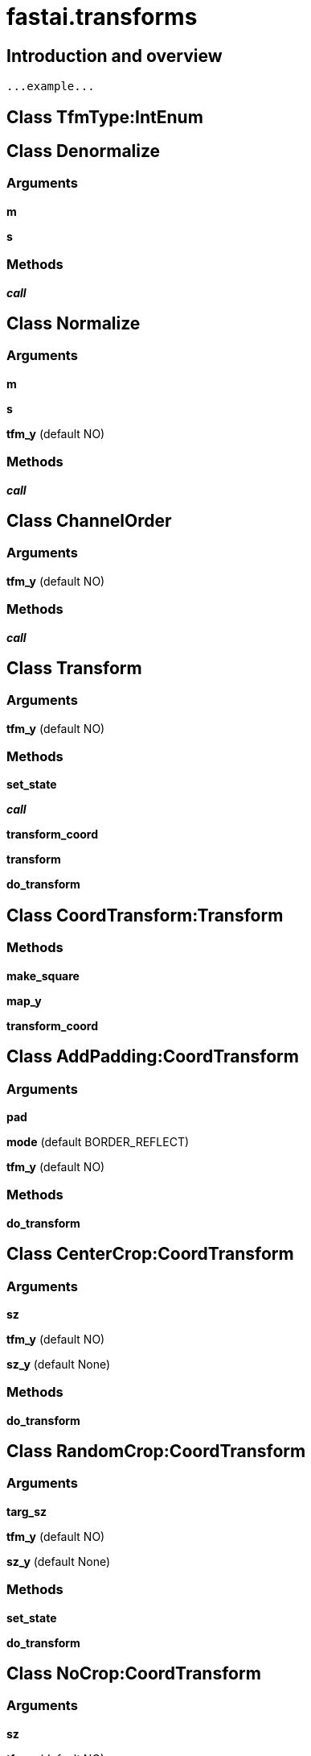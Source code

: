 
= fastai.transforms

== Introduction and overview

```
...example...
```


== Class TfmType:IntEnum

== Class Denormalize

=== Arguments
*m*

*s*

=== Methods

*__call__*

== Class Normalize

=== Arguments
*m*

*s*

*tfm_y* (default NO)

=== Methods

*__call__*

== Class ChannelOrder

=== Arguments
*tfm_y* (default NO)

=== Methods

*__call__*

== Class Transform

=== Arguments
*tfm_y* (default NO)

=== Methods

*set_state*

*__call__*

*transform_coord*

*transform*

*do_transform*

== Class CoordTransform:Transform

=== Methods

*make_square*

*map_y*

*transform_coord*

== Class AddPadding:CoordTransform

=== Arguments
*pad*

*mode* (default BORDER_REFLECT)

*tfm_y* (default NO)

=== Methods

*do_transform*

== Class CenterCrop:CoordTransform

=== Arguments
*sz*

*tfm_y* (default NO)

*sz_y* (default None)

=== Methods

*do_transform*

== Class RandomCrop:CoordTransform

=== Arguments
*targ_sz*

*tfm_y* (default NO)

*sz_y* (default None)

=== Methods

*set_state*

*do_transform*

== Class NoCrop:CoordTransform

=== Arguments
*sz*

*tfm_y* (default NO)

*sz_y* (default None)

=== Methods

*do_transform*

== Class Scale:CoordTransform

=== Arguments
*sz*

*tfm_y* (default NO)

*sz_y* (default None)

=== Methods

*do_transform*

== Class RandomScale:CoordTransform

=== Arguments
*sz*

*max_zoom*

*p* (default 0.75)

*tfm_y* (default NO)

*sz_y* (default None)

=== Methods

*set_state*

*do_transform*

== Class RandomRotate:CoordTransform

=== Arguments
*deg*

*p* (default 0.75)

*mode* (default BORDER_REFLECT)

*tfm_y* (default NO)

=== Methods

*set_state*

*do_transform*

== Class RandomDihedral:CoordTransform

=== Methods

*set_state*

*do_transform*

== Class RandomFlip:CoordTransform

=== Arguments
*tfm_y* (default NO)

*p* (default 0.5)

=== Methods

*set_state*

*do_transform*

== Class RandomLighting:Transform

=== Arguments
*b*

*c*

*tfm_y* (default NO)

=== Methods

*set_state*

*do_transform*

== Class RandomRotateZoom:CoordTransform

=== Arguments
*deg*

*zoom*

*stretch*

*ps* (default None)

*mode* (default BORDER_REFLECT)

*tfm_y* (default NO)

=== Methods

*set_state*

*__call__*

== Class RandomZoom:CoordTransform

=== Arguments
*zoom_max*

*zoom_min* (default 0)

*mode* (default BORDER_REFLECT)

*tfm_y* (default NO)

=== Methods

*set_state*

*do_transform*

== Class RandomStretch:CoordTransform

=== Arguments
*max_stretch*

*tfm_y* (default NO)

=== Methods

*set_state*

*do_transform*

== Class PassThru:CoordTransform

=== Methods

*do_transform*

== Class RandomBlur:Transform

=== Arguments
*blur_strengths* (default 5)

*probability* (default 0.5)

*tfm_y* (default NO)

=== Methods

*set_state*

*do_transform*

== Class Cutout:Transform

=== Arguments
*n_holes*

*length*

*tfm_y* (default NO)

=== Methods

*do_transform*

== Class GoogleNetResize:CoordTransform

=== Arguments
*targ_sz*

*min_area_frac* (default 0.08)

*min_aspect_ratio* (default 0.75)

*max_aspect_ratio* (default 1.333)

*flip_hw_p* (default 0.5)

*tfm_y* (default NO)

*sz_y* (default None)

=== Methods

*set_state*

*do_transform*

== Class CropType:IntEnum

== Class Transforms

=== Arguments
*sz*

*tfms*

*normalizer*

*denorm*

*crop_type* (default CENTER)

*tfm_y* (default NO)

*sz_y* (default None)

=== Methods

*__call__*

*__repr__*

== Module Functions

*scale_min*:: Scales the image so that the smallest axis is of size targ.

Arguments:
    im (array): image
    targ (int): target size

*zoom_cv*:: zooms the center of image x, by a factor of z+1 while retaining the origal image size and proportion. 

*stretch_cv*:: stretches image x horizontally by sr+1, and vertically by sc+1 while retaining the origal image size and proportion.

*dihedral*:: performs any of 8 90 rotations or flips for image x.
    

*lighting*:: adjusts image's balance and contrast

*rotate_cv*:: Rotates an image by deg degrees

Arguments:
    deg (float): degree to rotate.

*no_crop*:: Returns a squared resized image 

*center_crop*:: Returns a center crop of an image

*googlenet_resize*:: Randomly crops an image with an aspect ratio and returns a squared resized image of size targ

References:
1. https://arxiv.org/pdf/1409.4842.pdf
2. https://arxiv.org/pdf/1802.07888.pdf

*cutout*:: cuts out n_holes number of square holes of size length in image at random locations. holes may be overlapping. 

*scale_to*:: no clue, does not work.

*crop*:: crop image into a square of size sz, 

*det_dihedral*

*det_stretch*

*det_lighting*

*det_rotate*

*det_zoom*

*rand0*

*to_bb*

*coords2px*:: Transforming coordinates to pixels.

Arguments:
    y : np array
        vector in which (y[0], y[1]) and (y[2], y[3]) are the
        the corners of a bounding box.
    x : image
        an image
Returns:
    Y : image
        of shape x.shape

*compose*:: apply a collection of transformation functions fns to images
    

*image_gen*:: Generate a standard set of transformations

Arguments
---------
 normalizer :
     image normalizing function
 denorm :
     image denormalizing function
 sz :
     size, sz_y = sz if not specified.
 tfms :
     iterable collection of transformation functions
 max_zoom : float,
     maximum zoom
 pad : int,
     padding on top, left, right and bottom
 crop_type :
     crop type
 tfm_y :
     y axis specific transformations
 sz_y :
     y size, height
 pad_mode :
     cv2 padding style: repeat, reflect, etc.

Returns
-------
 type : ``Transforms``
     transformer for specified image operations.

See Also
--------
 Transforms: the transformer object returned by this function

*noop*:: dummy function for do-nothing.
equivalent to: lambda x: x

*tfms_from_stats*:: Given the statistics of the training image sets, returns separate training and validation transform functions
    

*tfms_from_model*:: Returns separate transformers of images for training and validation.
Transformers are constructed according to the image statistics given b y the model. (See tfms_from_stats)

Arguments:
    f_model: model, pretrained or not pretrained

